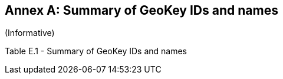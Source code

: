 [appendix]
:appendix-caption: Annex
== Summary of GeoKey IDs and names
(Informative)

Table E.1 - Summary of GeoKey IDs and names
